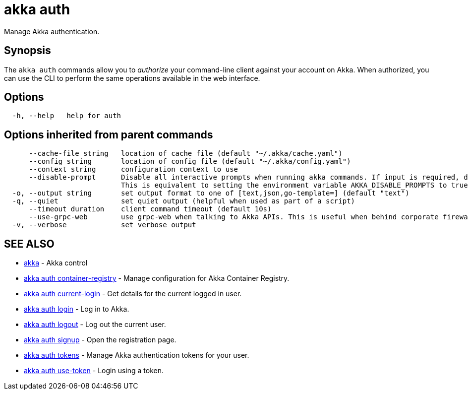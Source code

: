 = akka auth

Manage Akka authentication.

== Synopsis

The `akka auth` commands allow you to _authorize_ your command-line client against your account on Akka.
When authorized, you can use the CLI to perform the same operations available in the web interface.

== Options

----
  -h, --help   help for auth
----

== Options inherited from parent commands

----
      --cache-file string   location of cache file (default "~/.akka/cache.yaml")
      --config string       location of config file (default "~/.akka/config.yaml")
      --context string      configuration context to use
      --disable-prompt      Disable all interactive prompts when running akka commands. If input is required, defaults will be used, or an error will be raised.
                            This is equivalent to setting the environment variable AKKA_DISABLE_PROMPTS to true.
  -o, --output string       set output format to one of [text,json,go-template=] (default "text")
  -q, --quiet               set quiet output (helpful when used as part of a script)
      --timeout duration    client command timeout (default 10s)
      --use-grpc-web        use grpc-web when talking to Akka APIs. This is useful when behind corporate firewalls that decrypt traffic but don't support HTTP/2.
  -v, --verbose             set verbose output
----

== SEE ALSO

* link:akka.html[akka]	 - Akka control
* link:akka_auth_container-registry.html[akka auth container-registry]	 - Manage configuration for Akka Container Registry.
* link:akka_auth_current-login.html[akka auth current-login]	 - Get details for the current logged in user.
* link:akka_auth_login.html[akka auth login]	 - Log in to Akka.
* link:akka_auth_logout.html[akka auth logout]	 - Log out the current user.
* link:akka_auth_signup.html[akka auth signup]	 - Open the registration page.
* link:akka_auth_tokens.html[akka auth tokens]	 - Manage Akka authentication tokens for your user.
* link:akka_auth_use-token.html[akka auth use-token]	 - Login using a token.

[discrete]

